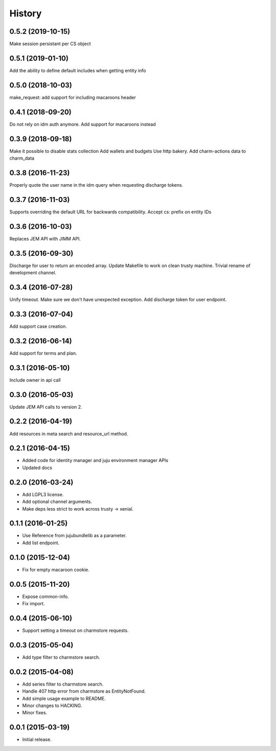 .. :changelog:

History
-------

0.5.2 (2019-10-15)
++++++++++++++++++

Make session persistant per CS object

0.5.1 (2019-01-10)
++++++++++++++++++

Add the ability to define default includes when getting entity info

0.5.0 (2018-10-03)
++++++++++++++++++

make_request: add support for including macaroons header

0.4.1 (2018-09-20)
++++++++++++++++++

Do not rely on idm auth anymore. Add support for macaroons instead

0.3.9 (2018-09-18)
++++++++++++++++++

Make it possible to disable stats collection
Add wallets and budgets
Use http bakery.
Add charm-actions data to charm_data

0.3.8 (2016-11-23)
++++++++++++++++++

Properly quote the user name in the idm query when requesting discharge tokens.

0.3.7 (2016-11-03)
++++++++++++++++++

Supports overriding the default URL for backwards compatibility.
Accept cs: prefix on entity IDs

0.3.6 (2016-10-03)
++++++++++++++++++

Replaces JEM API with JIMM API.

0.3.5 (2016-09-30)
++++++++++++++++++

Discharge for user to return an encoded array.
Update Makefile to work on clean trusty machine.
Trivial rename of development channel.

0.3.4 (2016-07-28)
++++++++++++++++++

Unify timeout.
Make sure we don't have unexpected exception.
Add discharge token for user endpoint.

0.3.3 (2016-07-04)
++++++++++++++++++

Add support case creation.

0.3.2 (2016-06-14)
++++++++++++++++++

Add support for terms and plan.

0.3.1 (2016-05-10)
++++++++++++++++++

Include owner in api call

0.3.0 (2016-05-03)
++++++++++++++++++

Update JEM API calls to version 2.

0.2.2 (2016-04-19)
++++++++++++++++++

Add resources in meta search and resource_url method.

0.2.1 (2016-04-15)
++++++++++++++++++

* Added code for identity manager and juju environment manager APIs
* Updated docs

0.2.0 (2016-03-24)
++++++++++++++++++

* Add LGPL3 license.
* Add optional channel arguments.
* Make deps less strict to work across trusty -> xenial.

0.1.1 (2016-01-25)
++++++++++++++++++

* Use Reference from jujubundlelib as a parameter.
* Add list endpoint.


0.1.0 (2015-12-04)
++++++++++++++++++

* Fix for empty macaroon cookie.


0.0.5 (2015-11-20)
++++++++++++++++++

* Expose common-info.
* Fix import.


0.0.4 (2015-06-10)
++++++++++++++++++

* Support setting a timeout on charmstore requests.


0.0.3 (2015-05-04)
++++++++++++++++++

* Add type filter to charmstore search.


0.0.2 (2015-04-08)
++++++++++++++++++

* Add series filter to charmstore search.
* Handle 407 http error from charmstore as EntityNotFound.
* Add simple usage example to README.
* Minor changes to HACKING.
* Minor fixes.


0.0.1 (2015-03-19)
++++++++++++++++++

* Initial release.
